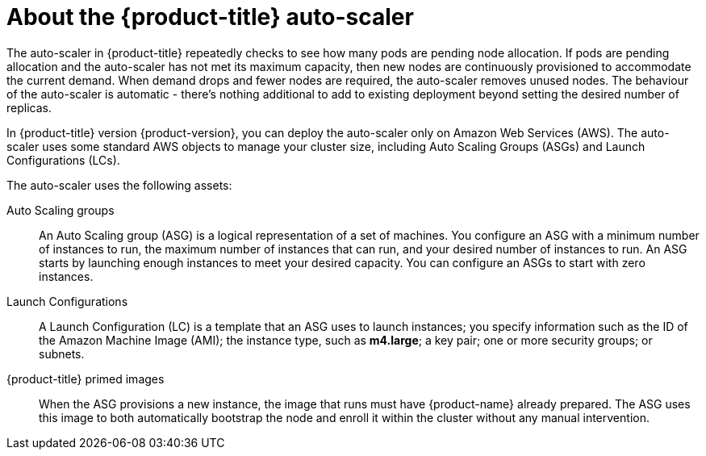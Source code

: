 // Module included in the following assemblies:
//
// * admin_guide/cluster-autoscaler.adoc

[id='about-cluster-auto-scaler-{context}']
= About the {product-title} auto-scaler

The auto-scaler in {product-title} repeatedly checks to see how many
pods are pending node allocation. If pods are pending allocation and
the auto-scaler has not met its maximum capacity, then new nodes are
continuously provisioned to accommodate the current demand. When
demand drops and fewer nodes are required, the auto-scaler removes
unused nodes. The behaviour of the auto-scaler is automatic - there's
nothing additional to add to existing deployment beyond setting the
desired number of replicas.

In {product-title} version {product-version}, you can deploy the
auto-scaler only on Amazon Web Services (AWS). The auto-scaler uses
some standard AWS objects to manage your cluster size, including Auto
Scaling Groups (ASGs) and Launch Configurations (LCs).

The auto-scaler uses the following assets:

Auto Scaling groups:: An Auto Scaling group (ASG) is a logical
representation of a set of machines. You configure an ASG with a
minimum number of instances to run, the maximum number of instances
that can run, and your desired number of instances to run. An ASG
starts by launching enough instances to meet your desired capacity.
You can configure an ASGs to start with zero instances.

Launch Configurations::
A Launch Configuration (LC) is a template that an ASG uses to launch
instances; you specify information such as the ID of the Amazon
Machine Image (AMI); the instance type, such as *m4.large*; a key pair;
one or more security groups; or subnets.

{product-title} primed images::
When the ASG provisions a new instance, the image that runs must have
{product-name} already prepared. The ASG uses this image to both automatically
bootstrap the node and enroll it within the cluster without any manual
intervention.
